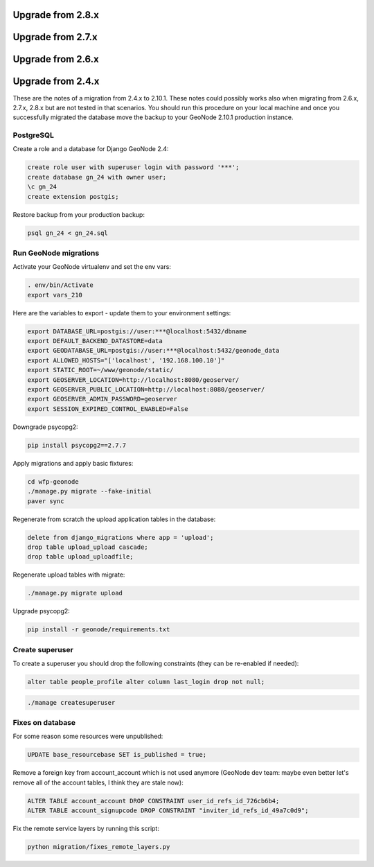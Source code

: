 Upgrade from 2.8.x
==================



Upgrade from 2.7.x
==================

Upgrade from 2.6.x
==================

Upgrade from 2.4.x
==================

These are the notes of a migration from 2.4.x to 2.10.1.
These notes could possibly works also when migrating from 2.6.x, 2.7.x, 2.8.x but are not tested in that scenarios.
You should run this procedure on your local machine and once you successfully migrated the database move the backup to your GeoNode 2.10.1 production instance.

PostgreSQL
----------

Create a role and a database for Django GeoNode 2.4:

.. code-block:: sql

    create role user with superuser login with password '***';
    create database gn_24 with owner user;
    \c gn_24
    create extension postgis;

Restore backup from your production backup:

.. code-block:: shell

    psql gn_24 < gn_24.sql

Run GeoNode migrations
----------------------

Activate your GeoNode virtualenv and set the env vars:

.. code-block:: sql

    . env/bin/Activate
    export vars_210

Here are the variables to export - update them to your environment settings:

.. code-block:: shell

    export DATABASE_URL=postgis://user:***@localhost:5432/dbname
    export DEFAULT_BACKEND_DATASTORE=data
    export GEODATABASE_URL=postgis://user:***@localhost:5432/geonode_data
    export ALLOWED_HOSTS="['localhost', '192.168.100.10']"
    export STATIC_ROOT=~/www/geonode/static/
    export GEOSERVER_LOCATION=http://localhost:8080/geoserver/
    export GEOSERVER_PUBLIC_LOCATION=http://localhost:8080/geoserver/
    export GEOSERVER_ADMIN_PASSWORD=geoserver
    export SESSION_EXPIRED_CONTROL_ENABLED=False

Downgrade psycopg2:

.. code-block:: shell

    pip install psycopg2==2.7.7

Apply migrations and apply basic fixtures:

.. code-block:: shell

    cd wfp-geonode
    ./manage.py migrate --fake-initial
    paver sync


Regenerate from scratch the upload application tables in the database:

.. code-block:: sql

    delete from django_migrations where app = 'upload';
    drop table upload_upload cascade;
    drop table upload_uploadfile;

Regenerate upload tables with migrate:

.. code-block:: shell

    ./manage.py migrate upload

Upgrade psycopg2:

.. code-block:: shell

    pip install -r geonode/requirements.txt

Create superuser
----------------

To create a superuser you should drop the following constraints (they can be re-enabled if needed):

.. code-block:: sql

    alter table people_profile alter column last_login drop not null;

.. code-block:: shell

    ./manage createsuperuser

Fixes on database
-----------------

For some reason some resources were unpublished:

.. code-block:: sql

    UPDATE base_resourcebase SET is_published = true;

Remove a foreign key from account_account which is not used anymore (GeoNode dev team: maybe even better let's remove all of the account tables, I think they are stale now):

.. code-block:: sql

    ALTER TABLE account_account DROP CONSTRAINT user_id_refs_id_726cb6b4;
    ALTER TABLE account_signupcode DROP CONSTRAINT "inviter_id_refs_id_49a7c0d9";

Fix the remote service layers by running this script:

.. code-block:: shell

    python migration/fixes_remote_layers.py
